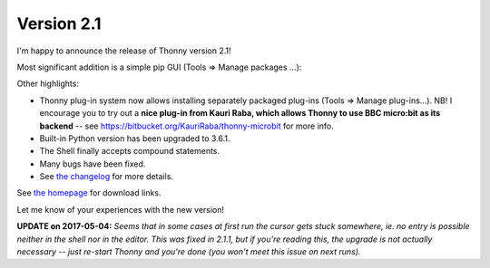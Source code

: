 Version 2.1
=============
I'm happy to announce the release of Thonny version 2.1!

Most significant addition is a simple pip GUI (Tools => Manage packages ...):

.. image:: https://thonny.org/img/pipgui_big.png

Other highlights:

* Thonny plug-in system now allows installing separately packaged plug-ins (Tools => Manage plug-ins...). NB! I encourage you to try out a **nice plug-in from Kauri Raba, which allows Thonny to use BBC micro:bit as its backend** -- see https://bitbucket.org/KauriRaba/thonny-microbit for more info.
* Built-in Python version has been upgraded to 3.6.1.
* The Shell finally accepts compound statements.
* Many bugs have been fixed.
* See `the changelog <https://bitbucket.org/plas/thonny/src/master/CHANGELOG.rst?at=master&fileviewer=file-view-default>`_ for more details.

See `the homepage <https://thonny.org>`_ for download links.

Let me know of your experiences with the new version!

**UPDATE on 2017-05-04:** *Seems that in some cases at first run the cursor gets stuck somewhere, ie. no entry is possible neither in the shell nor in the editor. This was fixed in 2.1.1, but if you're reading this, the upgrade is not actually necessary -- just re-start Thonny and you're done (you won't meet this issue on next runs).*

.. author:: default
.. categories:: releases
.. tags:: none
.. comments::
